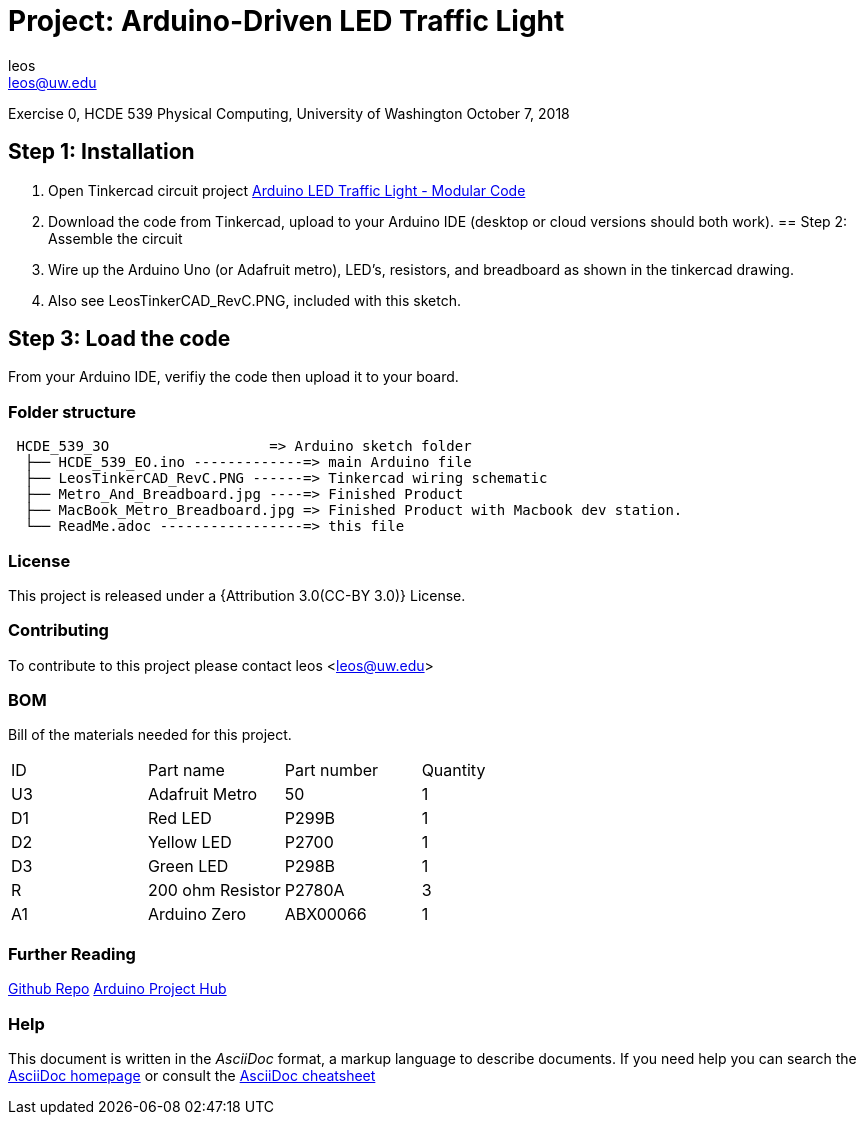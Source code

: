 :Author: leos
:Email: leos@uw.edu
:Date: 07/10/2018
:Revision: version#c
:License: Public Domain

= Project: Arduino-Driven LED Traffic Light

Exercise 0, HCDE 539 Physical Computing, University of Washington
October 7, 2018

== Step 1: Installation

a. Open Tinkercad circuit project https://www.tinkercad.com/things/bmWjk7KrzkS-arduino-led-traffic-light-modular-code[Arduino LED Traffic Light - Modular Code]
b. Download the code from Tinkercad, upload to your Arduino IDE (desktop or cloud versions should both work).
== Step 2: Assemble the circuit

a. Wire up the Arduino Uno (or Adafruit metro), LED's, resistors, and breadboard as shown in the tinkercad drawing.
b. Also see LeosTinkerCAD_RevC.PNG, included with this sketch.

== Step 3: Load the code

From your Arduino IDE, verifiy the code then upload it to your board.


=== Folder structure

....
 HCDE_539_3O                   => Arduino sketch folder
  ├── HCDE_539_EO.ino -------------=> main Arduino file
  ├── LeosTinkerCAD_RevC.PNG ------=> Tinkercad wiring schematic
  ├── Metro_And_Breadboard.jpg ----=> Finished Product
  ├── MacBook_Metro_Breadboard.jpg => Finished Product with Macbook dev station.
  └── ReadMe.adoc -----------------=> this file
....

=== License
This project is released under a {Attribution 3.0(CC-BY 3.0)} License.

=== Contributing
To contribute to this project please contact leos <leos@uw.edu>

=== BOM
Bill of the materials needed for this project.

|===
| ID | Part name        | Part number | Quantity
| U3 | Adafruit Metro   | 50          | 1 
| D1 | Red LED          | P299B       | 1
| D2 | Yellow LED       | P2700       | 1
| D3 | Green LED        | P298B       | 1
| R  | 200 ohm Resistor | P2780A      | 3        
| A1 | Arduino Zero     | ABX00066    | 1        
|===

=== Further Reading
https://github.com/LeoSalemann/UW_HCDE539/tree/master/Class01/HCDE_539_EO[Github Repo]
https://create.arduino.cc/projecthub/leos/hcde-539-assignment-1-a-3-led-traffic-light-9cd996[Arduino Project Hub]

=== Help
This document is written in the _AsciiDoc_ format, a markup language to describe documents. 
If you need help you can search the http://www.methods.co.nz/asciidoc[AsciiDoc homepage]
or consult the http://powerman.name/doc/asciidoc[AsciiDoc cheatsheet]
